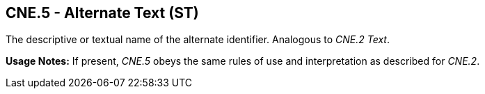 == CNE.5 - Alternate Text (ST)

[datatype-definition]
The descriptive or textual name of the alternate identifier. Analogous to _CNE.2 Text_.

*Usage Notes:* If present, _CNE.5_ obeys the same rules of use and interpretation as described for _CNE.2_.

